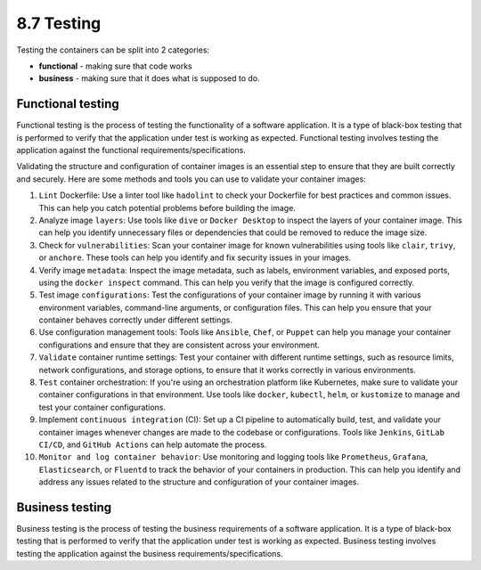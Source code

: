 ###########
8.7 Testing
###########

Testing the containers can be split into 2 categories: 

- **functional** - making sure that code works
- **business** - making sure that it does what is supposed to do. 

==================
Functional testing
==================

Functional testing is the process of testing the functionality of a software application. It is a type of black-box testing that is performed to verify that the application under test is working as expected. Functional testing involves testing the application against the functional requirements/specifications.

Validating the structure and configuration of container images is an essential step to ensure that they are built correctly and securely. Here are some methods and tools you can use to validate your container images:

1. ``Lint`` Dockerfile: Use a linter tool like ``hadolint`` to check your Dockerfile for best practices and common issues. This can help you catch potential problems before building the image.
2. Analyze image ``layers``: Use tools like ``dive`` or ``Docker Desktop`` to inspect the layers of your container image. This can help you identify unnecessary files or dependencies that could be removed to reduce the image size.
3. Check for ``vulnerabilities``: Scan your container image for known vulnerabilities using tools like ``clair``, ``trivy``, or ``anchore``. These tools can help you identify and fix security issues in your images.
4. Verify image ``metadata``: Inspect the image metadata, such as labels, environment variables, and exposed ports, using the ``docker inspect`` command. This can help you verify that the image is configured correctly.
5. Test image ``configurations``: Test the configurations of your container image by running it with various environment variables, command-line arguments, or configuration files. This can help you ensure that your container behaves correctly under different settings.
6. Use configuration management tools: Tools like ``Ansible``, ``Chef``, or ``Puppet`` can help you manage your container configurations and ensure that they are consistent across your environment.
7. ``Validate`` container runtime settings: Test your container with different runtime settings, such as resource limits, network configurations, and storage options, to ensure that it works correctly in various environments.
8. ``Test`` container orchestration: If you're using an orchestration platform like Kubernetes, make sure to validate your container configurations in that environment. Use tools like ``docker``, ``kubectl``, ``helm``, or ``kustomize`` to manage and test your container configurations.
9. Implement ``continuous integration`` (CI): Set up a CI pipeline to automatically build, test, and validate your container images whenever changes are made to the codebase or configurations. Tools like ``Jenkins``, ``GitLab CI/CD``, and ``GitHub Actions`` can help automate the process.
10. ``Monitor and log container behavior``: Use monitoring and logging tools like ``Prometheus``, ``Grafana``, ``Elasticsearch``, or ``Fluentd`` to track the behavior of your containers in production. This can help you identify and address any issues related to the structure and configuration of your container images.

================
Business testing
================

Business testing is the process of testing the business requirements of a software application. It is a type of black-box testing that is performed to verify that the application under test is working as expected. Business testing involves testing the application against the business requirements/specifications.

